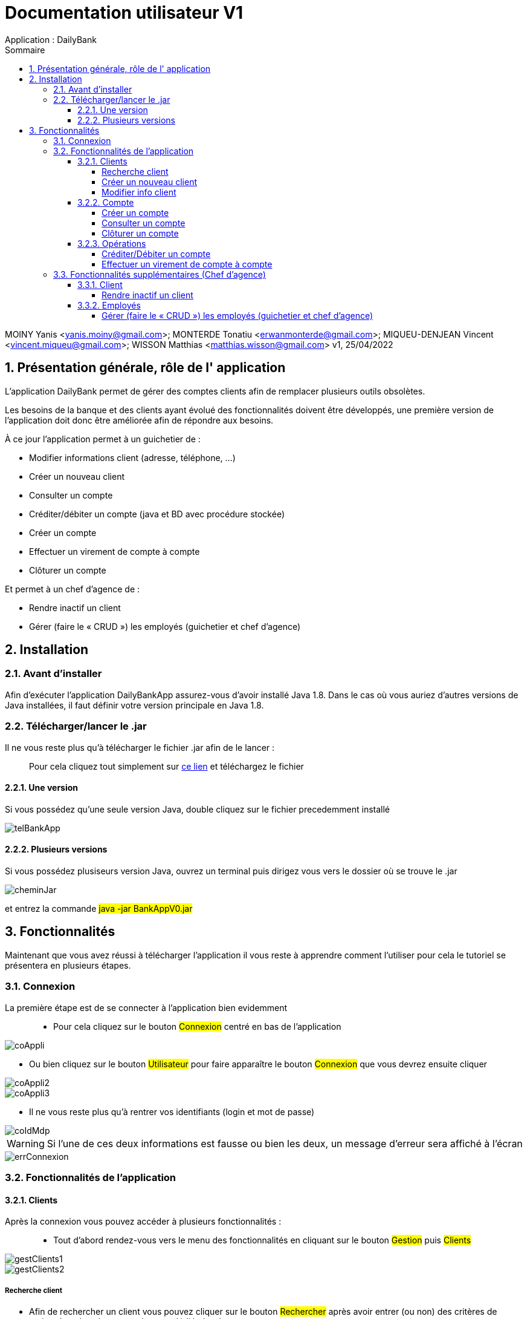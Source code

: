 :toc: left                                                       
:toclevels: 4 
:toc-title: Sommaire
:nofooter:

= Documentation utilisateur V1
Application : DailyBank

MOINY Yanis <yanis.moiny@gmail.com>; MONTERDE Tonatiu <erwanmonterde@gmail.com>; MIQUEU-DENJEAN Vincent <vincent.miqueu@gmail.com>; WISSON Matthias <matthias.wisson@gmail.com> 
v1, 25/04/2022
          
:sectnums:                                                        

:description: Example AsciiDoc document                             
:keywords: AsciiDoc                          

== [[bookmark-a]] Présentation générale, rôle de l' application

L'application DailyBank permet de gérer des comptes clients afin de remplacer plusieurs outils obsolètes.

Les besoins de la banque et des clients ayant évolué des fonctionnalités doivent être développés, une première version de l'application doit donc être améliorée afin de répondre aux besoins.

À ce jour l'application permet à un guichetier de : 

*** Modifier informations client (adresse, téléphone, …)
*** Créer un nouveau client
*** Consulter un compte
*** Créditer/débiter un compte (java et BD avec procédure stockée)
*** Créer un compte
*** Effectuer un virement de compte à compte
*** Clôturer un compte

Et permet à un chef d'agence de : 

*** Rendre inactif un client
*** Gérer (faire le « CRUD ») les employés (guichetier et chef d’agence)

== Installation 

=== Avant d'installer 

Afin d'exécuter l'application DailyBankApp assurez-vous d'avoir installé Java 1.8. Dans le cas où vous auriez d'autres versions de Java installées, il faut définir votre version principale en Java 1.8.

=== Télécharger/lancer le .jar

Il ne vous reste plus qu'à télécharger le fichier .jar afin de le lancer : :: 
Pour cela cliquez tout simplement sur https://github.com/IUT-Blagnac/sae2022-bank-1b4/tree/main/CODE_SOURCE/src[ce lien] et téléchargez le fichier 

==== Une version 

Si vous possédez qu'une seule version Java, double cliquez sur le fichier precedemment installé

image::Images/telBankApp.png[]


==== Plusieurs versions

Si vous possédez plusiseurs version Java, ouvrez un terminal puis dirigez vous vers le dossier où se trouve le .jar

image::Images/cheminJar.png[]

et entrez la commande #java -jar BankAppV0.jar#


==  Fonctionnalités

Maintenant que vous avez réussi à télécharger l'application il vous reste à apprendre comment l'utiliser pour cela le tutoriel se présentera en plusieurs étapes.

=== Connexion

La première étape est de se connecter à l'application bien evidemment ::

* Pour cela cliquez sur le bouton #Connexion# centré en bas de l'application

image::Images/coAppli.png[]

* Ou bien cliquez sur le bouton #Utilisateur# pour faire apparaître le bouton #Connexion# que vous devrez ensuite cliquer

image::Images/coAppli2.png[]

image::Images/coAppli3.png[]

* Il ne vous reste plus qu'à rentrer vos identifiants (login et mot de passe)

image::Images/coIdMdp.png[]

WARNING: Si l’une de ces deux informations est fausse ou bien les deux, un message d’erreur sera affiché à l’écran

image::Images/errConnexion.png[]

=== Fonctionnalités de l'application

==== Clients

Après la connexion vous pouvez accéder à plusieurs fonctionnalités : ::

* Tout d'abord rendez-vous vers le menu des fonctionnalités en cliquant sur le bouton #Gestion# puis #Clients#

image::Images/gestClients1.png[]

image::Images/gestClients2.png[]

===== Recherche client

[[bookmark-c]]

* Afin de rechercher un client vous pouvez cliquer sur le bouton #Rechercher# après avoir entrer (ou non) des critères de recherches dans les zones de texte dédiés à cela

image::Images/rechClient.png[]

===== Créer un nouveau client

Toujours dans la fenêtre de recherche de cliens après avoir un client ::

link:#bookmark-c[Explications]

Pour créer un nouveau cliquez sur le bouton #Nouveau client#

image::Images/creaClient.png[]

Puis entrez les informations du compte (Nom, Prénom, Adresse, Téléphone, E-mail) et cliquez sur ajouter.

image::Images/creaInfosClient.png[]

WARNING: Tous les champs doivent être remplis pour que l'ajout du compte soit effectué.

===== Modifier info client

[[bookmark-e]]

Après avoir recherché un client (Voir link:#bookmark-c[Explications] si besoin) vous pouvez le selectionner en cliquant dessus, cela vous débloquera un bouton #Modifier Client#, cliquez dessus.

image::Images/cliqueRechClient.png[]

image::Images/cliqueModifClient.png[]

Une fois que vous êtes dans la page dédié à la modification des informations d'un client vous pouvez modifier parmi le nom, prénom, l'adresse, le téléphone, l'adresse mail ::
Quand vous avez fini de modifier les informations du client cliquez sur le bouton #Modifier#.

image::Images/guichModifClient.png[]

WARNING: Tous les champs doivent être remplis pour que la modification du compte soit effectué.

==== Compte

===== Créer un compte 

Dans la fenêtre de gestion de compte ::

link:#bookmark-d[Explications]

Cliquez sur le bouton #Nouveau compte# cela vous ouvrira une nouvelle fenêtre...

image::Images/nouveauCompte.png[]

Vous pouvez entrer un découvert autorisé et un solde (premier dépôt). +

image::Images/gestionSolde.png[]

Enfin cliquez sur le bouton #Ajouter# afin de créer le compte.

image::Images/ajouterCompte.png[]

WARNING: Attention ce premier depôt (solde) doit être supérieur à 50 euros

===== Consulter un compte 

[[bookmark-b]]
[[bookmark-d]]
Toujours dans la fenêtre de recherche de cliens après avoir rechercher un client ::

link:#bookmark-c[Explications]

Pour consulter un compte cliquez sur le bouton #Comptes Client#

image::Images/compteClientBut.png[]

Sélectionnez le compte que vous souhaitez consulter et cliquez sur le bouton #Voir opérations#

image::Images/selectCompte.png[]

image::Images/voirOpCompte.png[]

Cela vous ouvrera une fenêtre avec les informations du compte.

image::Images/infoCompteOp.png[]

===== Clôturer un compte

Dans la fenêtre de gestion de compte ::

link:#bookmark-d[Explications]

Afin de clôturer un compte, cliquez sur un compte et cliquez sur le bouton #Supprimer compte#

image::Images/cliqueCompte.png[]

image::Images/supprCompte.png[]

==== Opérations

===== Créditer/Débiter un compte


Dans la fenêtre de gestion des opérations :: 
link:#bookmark-b[Explications]

Pour débiter un compte cliquez sur le bouton #Enregistrer Débit# 

image::Images/debEnregistre.png[]

Vous pouvez choisir entre 2 types d'opérations (Retrait Espèces, Retrait Carte Bleue)

image::Images/retraitMethode.png[]

Ainsi que préciser le montant que souhaitez débiter.

image::Images/montantDebit.png[]

Enfin, pour valider votre débit, cliquez sur le bouton #Effectuer Débit#

image::Images/finDebit.png[]

WARNING: Le solde actuel ne doit pas être inférieur à la valeur du découvert

``Créditer un compte en cours de développement...``

===== Effectuer un virement de compte à compte

``Effectuer un virement de compte à compte en cours de développement...``

=== Fonctionnalités supplémentaires (Chef d'agence)

==== Client

===== Rendre inactif un client

Une fois que vous êtes dans la page dédié à la modification des informations d'un client (Voir link:#bookmark-e[Explications] si besoin) vous pouvez modifier parmi le nom, prénom, l'adresse, le téléphone, l'adresse mail et si le client est actif ou non. 

image::Images/finModifClient.png[]

==== Employés

===== Gérer (faire le « CRUD ») les employés (guichetier et chef d’agence)

``Gérer (faire le « CRUD ») les employés (guichetier et chef d’agence) en cours de développement``


















